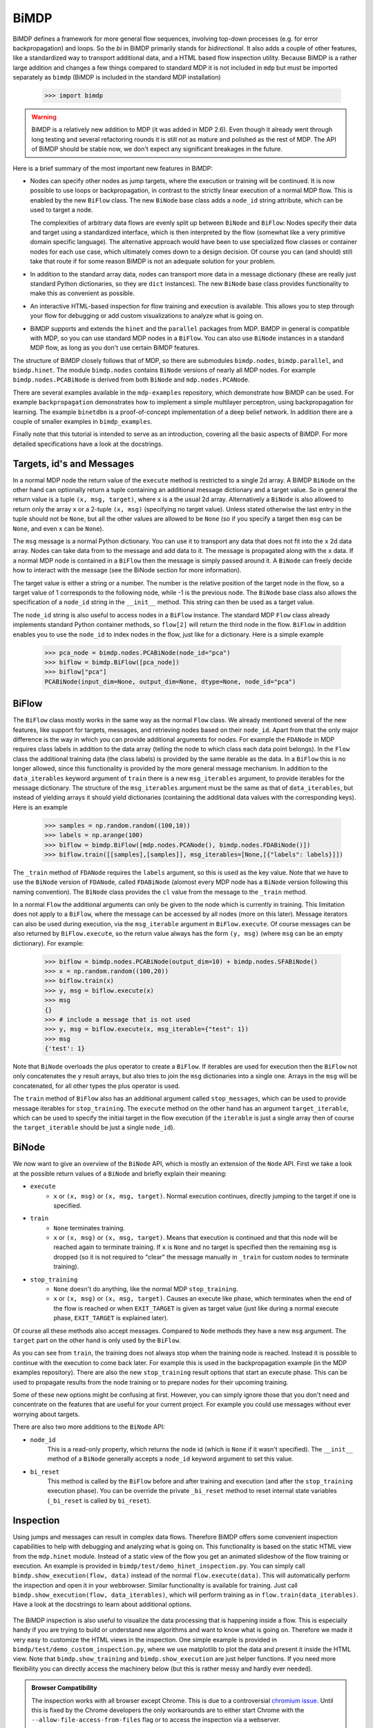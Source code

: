 *****
BiMDP
*****

BiMDP defines a framework for more general flow sequences, involving 
top-down processes (e.g. for error backpropagation) and loops. So 
the *bi* in BiMDP primarily stands for *bidirectional*. It also adds 
a couple of other features, like a standardized way to transport 
additional data, and a HTML based flow inspection utility. Because BiMDP 
is a rather large addition and changes a few things compared to 
standard MDP it is not included in ``mdp`` but must be imported 
separately as ``bimdp`` (BiMDP is included in the standard MDP 
installation)

    >>> import bimdp

.. Warning::
    BiMDP is a relatively new addition to MDP (it was added in MDP 2.6). 
    Even though it already went through long testing and several refactoring 
    rounds it is still not as mature and polished as the rest of MDP. The 
    API of BiMDP should be stable now, we don't expect any significant 
    breakages in the future. 

Here is a brief summary of the most important new features in BiMDP:

- Nodes can specify other nodes as jump targets, where the execution or 
  training will be continued. It is now possible to use loops or 
  backpropagation, in contrast to the strictly linear execution of a 
  normal MDP flow. This is enabled by the new ``BiFlow`` class. The new 
  ``BiNode`` base class adds a ``node_id`` string attribute, which can be 
  used to target a node. 
  
  The complexities of arbitrary data flows are evenly split up 
  between ``BiNode`` and ``BiFlow``: Nodes specify their data and target 
  using a standardized interface, which is then interpreted by the flow 
  (somewhat like a very primitive domain specific language). The 
  alternative approach would have been to use specialized flow classes or 
  container nodes for each use case, which ultimately comes down to a 
  design decision. Of course you can (and should) still take that route if 
  for some reason BiMDP is not an adequate solution for your problem. 

- In addition to the standard array data, nodes can transport more data
  in a message dictionary (these are really just standard Python dictionaries,
  so they are ``dict`` instances). The new ``BiNode`` base class provides
  functionality to make this as convenient as possible.
 
- An interactive HTML-based inspection for flow training and execution is
  available. This allows you to step through your flow for debugging or add
  custom visualizations to analyze what is going on.
  
- BiMDP supports and extends the ``hinet`` and the ``parallel``
  packages from MDP. BiMDP in general is compatible with MDP, so you can use
  standard MDP nodes in a ``BiFlow``. You can also use ``BiNode`` instances
  in a standard MDP flow, as long as you don't use certain BiMDP features.
  
The structure of BiMDP closely follows that of MDP, so there are 
submodules ``bimdp.nodes``, ``bimdp.parallel``, and ``bimdp.hinet``. The 
module ``bimdp.nodes`` contains ``BiNode`` versions of nearly all MDP nodes. 
For example ``bimdp.nodes.PCABiNode`` is derived from both ``BiNode`` 
and ``mdp.nodes.PCANode``.

There are several examples available in the ``mdp-examples`` repository, 
which demonstrate how BiMDP can be used. For example ``backpropagation`` 
demonstrates how to implement a simple multilayer perceptron, using 
backpropagation for learning. The example ``binetdbn`` is a 
proof-of-concept implementation of a deep belief network. In addition 
there are a couple of smaller examples in ``bimdp_examples``. 

Finally note that this tutorial is intended to serve as an introduction, 
covering all the basic aspects of BiMDP. For more detailed specifications 
have a look at the docstrings. 


Targets, id's and Messages
==========================

In a normal MDP node the return value of the ``execute`` method is 
restricted to a single 2d array. A BiMDP ``BiNode`` on the other hand can 
optionally return a tuple containing an additional message dictionary 
and a target value. So in general the return value is a tuple ``(x, msg, 
target)``, where ``x`` is a the usual 2d array. Alternatively a 
``BiNode`` is also allowed to return only the array ``x`` or a 2-tuple 
``(x, msg)`` (specifying no target value). Unless stated otherwise the 
last entry in the tuple should not be ``None``, but all the other values 
are allowed to be ``None`` (so if you specify a target then ``msg`` can 
be ``None``, and even ``x`` can be ``None``). 

The ``msg`` message is a normal Python dictionary. You can use it to 
transport any data that does not fit into the ``x`` 2d data array. Nodes 
can take data from to the message and add data to it. The message is 
propagated along with the ``x`` data. If a normal MDP node is contained 
in a ``BiFlow`` then the message is simply passed around it. A 
``BiNode`` can freely decide how to interact with the message (see the 
BiNode section for more information). 

The target value is either a string or a number. The number is the 
relative position of the target node in the flow, so a target value of 1 
corresponds to the following node, while -1 is the previous node. The 
``BiNode`` base class also allows the specification of a ``node_id`` 
string in the ``__init__`` method. This string can then be used as a 
target value. 

The ``node_id`` string is also useful to access nodes in a ``BiFlow`` 
instance. The standard MDP ``Flow`` class already implements 
standard Python container methods, so ``flow[2]`` will return the third 
node in the flow. ``BiFlow`` in addition enables you to use the 
``node_id`` to index nodes in the flow, just like for a dictionary. Here is
a simple example

    >>> pca_node = bimdp.nodes.PCABiNode(node_id="pca")
    >>> biflow = bimdp.BiFlow([pca_node])
    >>> biflow["pca"]
    PCABiNode(input_dim=None, output_dim=None, dtype=None, node_id="pca")
    

BiFlow
======

The ``BiFlow`` class mostly works in the same way as the normal ``Flow`` 
class. We already mentioned several of the new features, like support 
for targets, messages, and retrieving nodes based on their ``node_id``. 
Apart from that the only major difference is the way in which you can 
provide additional arguments for nodes. For example the ``FDANode`` in 
MDP requires class labels in addition to the data array (telling the 
node to which class each data point belongs). In the ``Flow`` class the 
additional training data (the class labels) is provided by the same 
iterable as the data. In a ``BiFlow`` this is no longer allowed, since 
this functionality is provided by the more general message mechanism. In 
addition to the ``data_iterables`` keyword argument of ``train`` there 
is a new ``msg_iterables`` argument, to provide iterables for the 
message dictionary. The structure of the ``msg_iterables`` argument must 
be the same as that of ``data_iterables``, but instead of yielding 
arrays it should yield dictionaries (containing the additional data 
values with the corresponding keys). Here is an example
  
    >>> samples = np.random.random((100,10))
    >>> labels = np.arange(100)
    >>> biflow = bimdp.BiFlow([mdp.nodes.PCANode(), bimdp.nodes.FDABiNode()])
    >>> biflow.train([[samples],[samples]], msg_iterables=[None,[{"labels": labels}]])

    
The ``_train`` method of ``FDANode`` requires the ``labels`` argument, so 
this is used as the key value. Note that we have to use the ``BiNode`` 
version of ``FDANode``, called ``FDABiNode`` (alomost every MDP node has 
a ``BiNode`` version following this naming convention). The ``BiNode`` 
class provides the ``cl`` value from the message to the ``_train`` 
method. 

In a normal ``Flow`` the additional arguments can only be given to the 
node which is currently in training. This limitation does not apply to a 
``BiFlow``, where the message can be accessed by all nodes (more on this 
later). Message iterators can also be used during execution, via the 
``msg_iterable`` argument in ``BiFlow.execute``. Of course messages can 
be also returned by ``BiFlow.execute``, so the return value always has 
the form ``(y, msg)`` (where ``msg`` can be an empty dictionary). For example:

    >>> biflow = bimdp.nodes.PCABiNode(output_dim=10) + bimdp.nodes.SFABiNode()
    >>> x = np.random.random((100,20))
    >>> biflow.train(x)
    >>> y, msg = biflow.execute(x)
    >>> msg
    {}
    >>> # include a message that is not used
    >>> y, msg = biflow.execute(x, msg_iterable={"test": 1})
    >>> msg
    {'test': 1}

Note that ``BiNode`` overloads the plus operator to create a ``BiFlow``. 
If iterables are used for execution then the ``BiFlow`` not only 
concatenates the ``y`` result arrays, but also tries to join the ``msg`` 
dictionaries into a single one. Arrays in the ``msg`` will be 
concatenated, for all other types the plus operator is used. 

The ``train`` method of ``BiFlow`` also has an additional argument 
called ``stop_messages``, which can be used to provide message iterables 
for ``stop_training``. The ``execute`` method on the other hand has an 
argument ``target_iterable``, which can be used to specify the initial 
target in the flow execution (if the ``iterable`` is just a single array
then of course the ``target_iterable`` should be just a single ``node_id``).

BiNode
======   

We now want to give an overview of the ``BiNode`` API, which is mostly an
extension of the ``Node`` API. First we take a look at the possible return
values of a ``BiNode`` and briefly explain their meaning:

- ``execute``
    - ``x`` or ``(x, msg)`` or ``(x, msg, target)``. Normal execution continues,
      directly jumping to the target if one is specified.
-  ``train``
    - ``None`` terminates training.
    - ``x`` or ``(x, msg)`` or ``(x, msg, target)``. Means that execution is
      continued and that this node will be reached again to terminate training.
      If ``x`` is ``None`` and no target is specified then the remaining
      ``msg`` is dropped (so it is not required to "clear" the message
      manually in ``_train`` for custom nodes to terminate training).
- ``stop_training``
    - ``None`` doesn't do anything, like the normal MDP ``stop_training``.
    - ``x`` or ``(x, msg)`` or ``(x, msg, target)``. Causes an execute
      like phase, which terminates when the end of the flow is reached
      or when ``EXIT_TARGET`` is given as target value (just like during a
      normal execute phase, ``EXIT_TARGET`` is explained later).

Of course all these methods also accept messages. Compared to ``Node`` 
methods they have a new ``msg`` argument. The ``target`` part on the 
other hand is only used by the ``BiFlow``. 

As you can see from ``train``, the training does not always stop when 
the training node is reached. Instead it is possible to continue with 
the execution to come back later. For example this is used in the 
backpropagation example (in the MDP examples repository). There are also 
the new ``stop_training`` result options that start an execute phase. 
This can be used to propagate results from the node training or to 
prepare nodes for their upcoming training. 

Some of these new options might be confusing at first. However, you 
can simply ignore those that you don't need and concentrate on the 
features that are useful for your current project. For example you could 
use messages without ever worrying about targets.

There are also two more additions to the ``BiNode`` API:

- ``node_id``
    This is a read-only property, which returns the node id
    (which is ``None`` if it wasn't specified). The ``__init__``
    method of a ``BiNode`` generally accepts a ``node_id`` keyword argument
    to set this value.
    
- ``bi_reset``
    This method is called by the ``BiFlow`` before and after training and
    execution (and after the ``stop_training`` execution phase). You
    can be override the private ``_bi_reset`` method to reset internal
    state variables (``_bi_reset`` is called by ``bi_reset``).

Inspection
==========

Using jumps and messages can result in complex data flows. Therefore 
BiMDP offers some convenient inspection capabilities to help with 
debugging and analyzing what is going on. This functionality is based on 
the static HTML view from the ``mdp.hinet`` module. Instead of a static 
view of the flow you get an animated slideshow of the flow training or 
execution. An example is provided in 
``bimdp/test/demo_hinet_inspection.py``. You can simply call 
``bimdp.show_execution(flow, data)`` instead of the normal 
``flow.execute(data)``. This will automatically perform the inspection 
and open it in your webbrowser. Similar functionality is available for 
training. Just call ``bimdp.show_execution(flow, data_iterables)``, 
which will perform training as in ``flow.train(data_iterables)``. Have a 
look at the docstrings to learn about additional options. 

  .. image:: bimdp_inspection.png
          :width: 550
          :alt: bimdp inspection example

The BiMDP inspection is also useful to visualize the data processing 
that is happening inside a flow. This is especially handy if you are 
trying to build or understand new algorithms and want to know what is 
going on. Therefore we made it very easy to customize the HTML views in 
the inspection. One simple example is provided in 
``bimdp/test/demo_custom_inspection.py``, where we use matplotlib to 
plot the data and present it inside the HTML view. Note that 
``bimdp.show_training`` and ``bimdp.show_execution`` are just helper 
functions. If you need more flexibility you can directly access the 
machinery below (but this is rather messy and hardly ever needed).

.. admonition:: Browser Compatibility

    The inspection works with all browser except Chrome.
    This is due to a controversial `chromium issue 
    <http://code.google.com/p/chromium/issues/detail?id=47416>`_. Until
    this is fixed by the Chrome developers the only workarounds
    are to either start Chrome with the ``--allow-file-access-from-files``
    flag or to access the inspection via a webserver.


Extending BiNode and Message Handling
=====================================

As in the ``Node`` class any derived ``BiNode`` classes should not 
directly overwrite the public ``execute`` or ``train`` methods but 
instead the private versions with an underscore in front (for training 
you can of course also overwrite ``_get_train_seq``). In addition to the 
dimensionality checks performed on ``x`` by the ``Node`` class this 
enables a couple of message handling features.

The automatic message handling is a major feature in ``BiNode`` and 
relies on the dynamic nature of Python. In the ``FDABiNode`` and 
``BiFlow`` example we have already seen how a value from the message is 
automatically passed to the ``_train`` method, because the key of the 
value is also the name of a keyword argument. 

Public methods like ``execute`` in ``BiNode`` accept not only a data 
array ``x``, but also a message dictionary ``msg``. When given a message 
they perform introspection to determine the arguments for the 
corresponding private methods (like ``_train``). If there is a matching 
key for an argument in the message then the value is provided as a 
keyword argument. It remains in the dictionary and can therefore be used 
by other nodes in the flow as well. 

A private method like ``_train`` has the same return options as the 
public ``train`` method, so one can for example return a tuple ``(x, 
msg)``. The ``msg`` in the return value from ``_train`` is then used by 
``train`` to update the original ``msg``. Thereby ``_train`` can 
overwrite or add new values to the message. There are also some special 
features ("magic") to make handling messages more convenient: 

- You can use message keys of the form ``node_id->argument_key`` to 
  address parts of the message to a specific node. When the node with the 
  corresponding id is reached then the value is not only provided as an 
  argument, but the key is also deleted from the message. If the
  ``argument_key`` is not an argument of the method then the whole key is
  simply erased.

- If a private method like ``_train`` has a keyword argument called 
  ``msg`` then the complete message is provided. The message from the 
  return value replaces the original message in this case. For example 
  this makes it possible to delete parts of the message (instead of just 
  updating them with new values). 
  
- The key ``"method"`` is treated in a special way. Instead of calling the 
  standard private method like ``_train`` (or ``_execute``, depending on the 
  called public method) the ``"method"`` value will be used as the method 
  name, with an underscore in front. For example the message ``{"method": 
  "classify"}`` has the effect that a method ``_classify`` will be called.
  Note that this feature can be combined with the extension mechanism,
  when methods are added at runtime.
  
- The key ``"target"`` is treated in a special way. If the called private 
  method does not return a target value (e.g., if it just returned ``x``) 
  then the ``"target"`` value is used as target return value (e.g, instead of 
  ``x`` the return value of ``execute`` would then have the form ``x, 
  None, target``).

- If the key ``"method"`` has the value ``inverse`` then, as expected, the 
  ``_inverse`` method is called. However, additionally the checks from 
  ``inverse`` are run on the data array. If ``_inverse`` does not return a 
  target value then the target -1 is returned. So with the message 
  ``{"method": "inverse"}`` one can execute a ``BiFlow`` in inverse node 
  (note that one also has to provide the last node in the flow as the 
  initial target to the flow).
  
- This is more of a ``BiFlow`` feature, but the target value specified in
  ``bimdp.EXIT_TARGET`` (currently set to ``"exit"``) causes ``BiFlow`` to
  terminate the execution and to return the last return value.

Of course all these features can be combined, or can be ignored when they 
are not needed.
 
HiNet in BiMDP
==============

BiMDP is mostly compatible with the hierarchical networks introduced in 
``mdp.hinet``. For the full BiMDP functionality it is of
required to use the BiMDP versions of the the building blocks. 

The ``bimdp.hinet`` module provides a ``BiFlowNode`` class, which is 
offers the same functionality as a ``FlowNode`` but with the added 
capability of handling messages, targets, and all other BiMDP concepts. 

There is also a new ``BiSwitchboard`` base class, which is able to deal 
with messages. Arrays present in the message are mapped with the 
switchboard routing if the second axis matches the switchboard dimension 
(this works for both execute and inverse). 

Finally there is a ``CloneBiLayer`` class, which is the BiMDP version of 
the ``CloneLayer`` class in ``mdp.hinet``. To support all the features 
of BiMDP some significant functionality has been added to this class. 
The most important new aspect is the ``use_copies`` property. If it is 
set to ``True`` then multiple deep copies are used instead of just a 
reference to the same node. This makes it possible to use internal 
variables in a node that persist while the node is left and later 
reentered. You can set this property as often as you like (note that 
there is of course some overhead for the deep copying). You can also set 
the ``use_copies`` property via the message mechanism by simply adding a 
``"use_copies"`` key with the required boolean value. The ``CloneBiLayer`` 
class also looks for this key in outgoing messages (so it can be send 
by nodes inside the layer). A ``CloneBiLayer`` can also split arrays in the
message to feed them to the nodes (see the doctring for more details).
``CloneBiLayer`` is compatible with the target mechanism (e.g. if the
``CloneBiLayer`` contains a ``BiFlowNode`` you can target an internal node).

Parallel in BiMDP
=================

The parallelisation capabilites introduced in ``mdp.parallel`` can be 
used for BiMDP. The ``bimdp.parallel`` module provides a 
``ParallelBiFlow`` class which can be used like the normal 
``ParallelFlow``. No changes to schedulers are required. 

Note that a ``ParallelBiFlow`` uses a special callable class to handle 
the message data. So if you want to use a custom callable you will have 
to make a few modifications (compared to the standard callable class 
used by ``ParallFlow``). 

Coroutine Decorator
===================
For complex flow control (like in the DBN example) one might need a node 
that keeps track of the current status in the execution. The standard 
pattern for this is to implement a state machine, which would require 
some boilerplate code. Python on the other hand supports so called 
*continuations* via *coroutines*. A coroutine is very similar to a 
generator function, but the ``yield`` statement can also return a value 
(i.e., the coroutine is receiving a value). Coroutines might be 
difficult to grasp, but they are well documented on the web. Most 
importantly, coroutines can be a very elegant implementation of the 
state machine pattern.

Using a couroutine in a BiNode to maintain a state would still require 
some boilerplate code. Therefore BiMDP provides a special function 
decorator to minimize the effort, making it extremely convenient to use 
coroutines. This is demonstrated in the ``gradnewton`` and ``binetdbn`` 
examples. For example decorating the ``_execute`` method can be done 
like this: 

    >>> class SimpleCoroutineNode(bimdp.nodes.IdentityBiNode):
    ...    # the arg ["b"] means that that the signature will be (x, b)
    ...    @bimdp.binode_coroutine(["b"])
    ...    def _execute(self, x, n_iterations):
    ...        """Gather all the incomming b and return them finally."""
    ...        bs = []
    ...        for _ in range(n_iterations):
    ...            x, b = yield x
    ...            bs.append(b)
    ...        raise StopIteration(x, {"all the b": bs}) 
    >>> n_iterations = 3
    >>> x = np.random.random((1,1))
    >>> node = SimpleCoroutineNode()
    >>> # during the first call the decorator creates the actual coroutine
    >>> x, msg = node.execute(x, {"n_iterations": n_iterations})
    >>> # the following calls go to the yield statement,
    >>> # finally the bs are returned
    >>> for i in range(n_iterations-1):
    ...    x, msg = node.execute(x, {"b": i})
    >>> x, msg = node.execute(x, {"b": n_iterations-1})

You can find the complete runable code in the ``bimdp_simple_coroutine.py``
example.

Classifiers in BiMDP
====================

BiMDP introduces a special ``BiClassifier`` base class for the new 
``Classifier`` nodes in MDP. This makes it possible to fully use 
classifiers in a normal ``BiFlow``. Just like for normal nodes 
the BiMDP versions of the classifier are available in ``bimdp.nodes`` 
(the SVM classifiers are currently not available by default, but it is 
possible to manually derive a ``BiClassifier`` version of them). 

The ``BiClassifier`` class makes it possible to provide the training 
labels via the message mechanism (simply store the labels with a 
``"labels"`` key in the ``msg`` dict). It is also possible to transport 
the classification results in the outgoing message. The ``_execute`` method of a 
``BiClassifier`` has three keyword arguments called ``return_labels``, 
``return_ranks``, and ``return_probs``. These can be set via the message 
mechanism. If for example ``return_labels`` is set to ``True`` then 
``execute`` will call the ``label`` method from the classifier node and 
store the result in the outgoing message (under the key ``"labels"``). The 
``return_labels`` argument (and the other two) can also be set to a 
string value, which is then used as a prefix for the ``"labels"`` key in 
the outgoing message (e.g., to target this information at a specific 
node in the flow).
